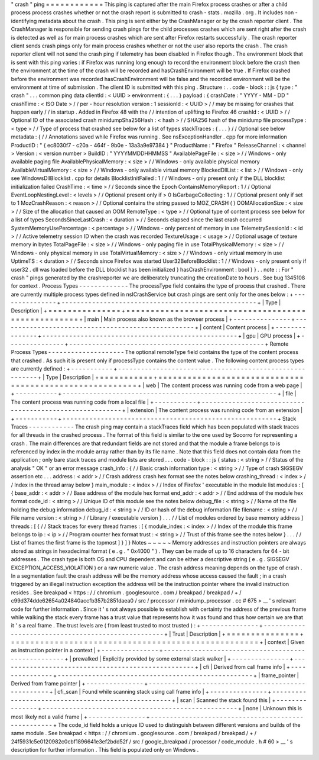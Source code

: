 "
crash
"
ping
=
=
=
=
=
=
=
=
=
=
=
=
This
ping
is
captured
after
the
main
Firefox
process
crashes
or
after
a
child
process
process
crashes
whether
or
not
the
crash
report
is
submitted
to
crash
-
stats
.
mozilla
.
org
.
It
includes
non
-
identifying
metadata
about
the
crash
.
This
ping
is
sent
either
by
the
CrashManager
or
by
the
crash
reporter
client
.
The
CrashManager
is
responsible
for
sending
crash
pings
for
the
child
processes
crashes
which
are
sent
right
after
the
crash
is
detected
as
well
as
for
main
process
crashes
which
are
sent
after
Firefox
restarts
successfully
.
The
crash
reporter
client
sends
crash
pings
only
for
main
process
crashes
whether
or
not
the
user
also
reports
the
crash
.
The
crash
reporter
client
will
not
send
the
crash
ping
if
telemetry
has
been
disabled
in
Firefox
though
.
The
environment
block
that
is
sent
with
this
ping
varies
:
if
Firefox
was
running
long
enough
to
record
the
environment
block
before
the
crash
then
the
environment
at
the
time
of
the
crash
will
be
recorded
and
hasCrashEnvironment
will
be
true
.
If
Firefox
crashed
before
the
environment
was
recorded
hasCrashEnvironment
will
be
false
and
the
recorded
environment
will
be
the
environment
at
time
of
submission
.
The
client
ID
is
submitted
with
this
ping
.
Structure
:
.
.
code
-
block
:
:
js
{
type
:
"
crash
"
.
.
.
common
ping
data
clientId
:
<
UUID
>
environment
:
{
.
.
.
}
payload
:
{
crashDate
:
"
YYYY
-
MM
-
DD
"
crashTime
:
<
ISO
Date
>
/
/
per
-
hour
resolution
version
:
1
sessionId
:
<
UUID
>
/
/
may
be
missing
for
crashes
that
happen
early
/
/
in
startup
.
Added
in
Firefox
48
with
the
/
/
intention
of
uplifting
to
Firefox
46
crashId
:
<
UUID
>
/
/
Optional
ID
of
the
associated
crash
minidumpSha256Hash
:
<
hash
>
/
/
SHA256
hash
of
the
minidump
file
processType
:
<
type
>
/
/
Type
of
process
that
crashed
see
below
for
a
list
of
types
stackTraces
:
{
.
.
.
}
/
/
Optional
see
below
metadata
:
{
/
/
Annotations
saved
while
Firefox
was
running
.
See
nsExceptionHandler
.
cpp
for
more
information
ProductID
:
"
{
ec8030f7
-
c20a
-
464f
-
9b0e
-
13a3a9e97384
}
"
ProductName
:
"
Firefox
"
ReleaseChannel
:
<
channel
>
Version
:
<
version
number
>
BuildID
:
"
YYYYMMDDHHMMSS
"
AvailablePageFile
:
<
size
>
/
/
Windows
-
only
available
paging
file
AvailablePhysicalMemory
:
<
size
>
/
/
Windows
-
only
available
physical
memory
AvailableVirtualMemory
:
<
size
>
/
/
Windows
-
only
available
virtual
memory
BlockedDllList
:
<
list
>
/
/
Windows
-
only
see
WindowsDllBlocklist
.
cpp
for
details
BlocklistInitFailed
:
1
/
/
Windows
-
only
present
only
if
the
DLL
blocklist
initialization
failed
CrashTime
:
<
time
>
/
/
Seconds
since
the
Epoch
ContainsMemoryReport
:
1
/
/
Optional
EventLoopNestingLevel
:
<
levels
>
/
/
Optional
present
only
if
>
0
IsGarbageCollecting
:
1
/
/
Optional
present
only
if
set
to
1
MozCrashReason
:
<
reason
>
/
/
Optional
contains
the
string
passed
to
MOZ_CRASH
(
)
OOMAllocationSize
:
<
size
>
/
/
Size
of
the
allocation
that
caused
an
OOM
RemoteType
:
<
type
>
/
/
Optional
type
of
content
process
see
below
for
a
list
of
types
SecondsSinceLastCrash
:
<
duration
>
/
/
Seconds
elapsed
since
the
last
crash
occurred
SystemMemoryUsePercentage
:
<
percentage
>
/
/
Windows
-
only
percent
of
memory
in
use
TelemetrySessionId
:
<
id
>
/
/
Active
telemetry
session
ID
when
the
crash
was
recorded
TextureUsage
:
<
usage
>
/
/
Optional
usage
of
texture
memory
in
bytes
TotalPageFile
:
<
size
>
/
/
Windows
-
only
paging
file
in
use
TotalPhysicalMemory
:
<
size
>
/
/
Windows
-
only
physical
memory
in
use
TotalVirtualMemory
:
<
size
>
/
/
Windows
-
only
virtual
memory
in
use
UptimeTS
:
<
duration
>
/
/
Seconds
since
Firefox
was
started
User32BeforeBlocklist
:
1
/
/
Windows
-
only
present
only
if
user32
.
dll
was
loaded
before
the
DLL
blocklist
has
been
initialized
}
hasCrashEnvironment
:
bool
}
}
.
.
note
:
:
For
"
crash
"
pings
generated
by
the
crashreporter
we
are
deliberately
truncating
the
creationDate
to
hours
.
See
bug
1345108
for
context
.
Process
Types
-
-
-
-
-
-
-
-
-
-
-
-
-
The
processType
field
contains
the
type
of
process
that
crashed
.
There
are
currently
multiple
process
types
defined
in
nsICrashService
but
crash
pings
are
sent
only
for
the
ones
below
:
+
-
-
-
-
-
-
-
-
-
-
-
-
-
-
-
+
-
-
-
-
-
-
-
-
-
-
-
-
-
-
-
-
-
-
-
-
-
-
-
-
-
-
-
-
-
-
-
-
-
-
-
-
-
-
-
-
-
-
-
-
-
-
-
-
-
-
-
+
|
Type
|
Description
|
+
=
=
=
=
=
=
=
=
=
=
=
=
=
=
=
+
=
=
=
=
=
=
=
=
=
=
=
=
=
=
=
=
=
=
=
=
=
=
=
=
=
=
=
=
=
=
=
=
=
=
=
=
=
=
=
=
=
=
=
=
=
=
=
=
=
=
=
+
|
main
|
Main
process
also
known
as
the
browser
process
|
+
-
-
-
-
-
-
-
-
-
-
-
-
-
-
-
+
-
-
-
-
-
-
-
-
-
-
-
-
-
-
-
-
-
-
-
-
-
-
-
-
-
-
-
-
-
-
-
-
-
-
-
-
-
-
-
-
-
-
-
-
-
-
-
-
-
-
-
+
|
content
|
Content
process
|
+
-
-
-
-
-
-
-
-
-
-
-
-
-
-
-
+
-
-
-
-
-
-
-
-
-
-
-
-
-
-
-
-
-
-
-
-
-
-
-
-
-
-
-
-
-
-
-
-
-
-
-
-
-
-
-
-
-
-
-
-
-
-
-
-
-
-
-
+
|
gpu
|
GPU
process
|
+
-
-
-
-
-
-
-
-
-
-
-
-
-
-
-
+
-
-
-
-
-
-
-
-
-
-
-
-
-
-
-
-
-
-
-
-
-
-
-
-
-
-
-
-
-
-
-
-
-
-
-
-
-
-
-
-
-
-
-
-
-
-
-
-
-
-
-
+
Remote
Process
Types
-
-
-
-
-
-
-
-
-
-
-
-
-
-
-
-
-
-
-
-
The
optional
remoteType
field
contains
the
type
of
the
content
process
that
crashed
.
As
such
it
is
present
only
if
processType
contains
the
content
value
.
The
following
content
process
types
are
currently
defined
:
+
-
-
-
-
-
-
-
-
-
-
-
+
-
-
-
-
-
-
-
-
-
-
-
-
-
-
-
-
-
-
-
-
-
-
-
-
-
-
-
-
-
-
-
-
-
-
-
-
-
-
-
-
-
-
-
-
-
-
-
-
-
-
-
-
-
-
-
-
+
|
Type
|
Description
|
+
=
=
=
=
=
=
=
=
=
=
=
+
=
=
=
=
=
=
=
=
=
=
=
=
=
=
=
=
=
=
=
=
=
=
=
=
=
=
=
=
=
=
=
=
=
=
=
=
=
=
=
=
=
=
=
=
=
=
=
=
=
=
=
=
=
=
=
=
+
|
web
|
The
content
process
was
running
code
from
a
web
page
|
+
-
-
-
-
-
-
-
-
-
-
-
+
-
-
-
-
-
-
-
-
-
-
-
-
-
-
-
-
-
-
-
-
-
-
-
-
-
-
-
-
-
-
-
-
-
-
-
-
-
-
-
-
-
-
-
-
-
-
-
-
-
-
-
-
-
-
-
-
+
|
file
|
The
content
process
was
running
code
from
a
local
file
|
+
-
-
-
-
-
-
-
-
-
-
-
+
-
-
-
-
-
-
-
-
-
-
-
-
-
-
-
-
-
-
-
-
-
-
-
-
-
-
-
-
-
-
-
-
-
-
-
-
-
-
-
-
-
-
-
-
-
-
-
-
-
-
-
-
-
-
-
-
+
|
extension
|
The
content
process
was
running
code
from
an
extension
|
+
-
-
-
-
-
-
-
-
-
-
-
+
-
-
-
-
-
-
-
-
-
-
-
-
-
-
-
-
-
-
-
-
-
-
-
-
-
-
-
-
-
-
-
-
-
-
-
-
-
-
-
-
-
-
-
-
-
-
-
-
-
-
-
-
-
-
-
-
+
Stack
Traces
-
-
-
-
-
-
-
-
-
-
-
-
The
crash
ping
may
contain
a
stackTraces
field
which
has
been
populated
with
stack
traces
for
all
threads
in
the
crashed
process
.
The
format
of
this
field
is
similar
to
the
one
used
by
Socorro
for
representing
a
crash
.
The
main
differences
are
that
redundant
fields
are
not
stored
and
that
the
module
a
frame
belongs
to
is
referenced
by
index
in
the
module
array
rather
than
by
its
file
name
.
Note
that
this
field
does
not
contain
data
from
the
application
;
only
bare
stack
traces
and
module
lists
are
stored
.
.
.
code
-
block
:
:
js
{
status
:
<
string
>
/
/
Status
of
the
analysis
"
OK
"
or
an
error
message
crash_info
:
{
/
/
Basic
crash
information
type
:
<
string
>
/
/
Type
of
crash
SIGSEGV
assertion
etc
.
.
.
address
:
<
addr
>
/
/
Crash
address
crash
hex
format
see
the
notes
below
crashing_thread
:
<
index
>
/
/
Index
in
the
thread
array
below
}
main_module
:
<
index
>
/
/
Index
of
Firefox
'
executable
in
the
module
list
modules
:
[
{
base_addr
:
<
addr
>
/
/
Base
address
of
the
module
hex
format
end_addr
:
<
addr
>
/
/
End
address
of
the
module
hex
format
code_id
:
<
string
>
/
/
Unique
ID
of
this
module
see
the
notes
below
debug_file
:
<
string
>
/
/
Name
of
the
file
holding
the
debug
information
debug_id
:
<
string
>
/
/
ID
or
hash
of
the
debug
information
file
filename
:
<
string
>
/
/
File
name
version
:
<
string
>
/
/
Library
/
executable
version
}
.
.
.
/
/
List
of
modules
ordered
by
base
memory
address
]
threads
:
[
{
/
/
Stack
traces
for
every
thread
frames
:
[
{
module_index
:
<
index
>
/
/
Index
of
the
module
this
frame
belongs
to
ip
:
<
ip
>
/
/
Program
counter
hex
format
trust
:
<
string
>
/
/
Trust
of
this
frame
see
the
notes
below
}
.
.
.
/
/
List
of
frames
the
first
frame
is
the
topmost
]
}
]
}
Notes
~
~
~
~
~
Memory
addresses
and
instruction
pointers
are
always
stored
as
strings
in
hexadecimal
format
(
e
.
g
.
"
0x4000
"
)
.
They
can
be
made
of
up
to
16
characters
for
64
-
bit
addresses
.
The
crash
type
is
both
OS
and
CPU
dependent
and
can
be
either
a
descriptive
string
(
e
.
g
.
SIGSEGV
EXCEPTION_ACCESS_VIOLATION
)
or
a
raw
numeric
value
.
The
crash
address
meaning
depends
on
the
type
of
crash
.
In
a
segmentation
fault
the
crash
address
will
be
the
memory
address
whose
access
caused
the
fault
;
in
a
crash
triggered
by
an
illegal
instruction
exception
the
address
will
be
the
instruction
pointer
where
the
invalid
instruction
resides
.
See
breakpad
<
https
:
/
/
chromium
.
googlesource
.
com
/
breakpad
/
breakpad
/
+
/
c99d374dde62654a024840accfb357b2851daea0
/
src
/
processor
/
minidump_processor
.
cc
#
675
>
__
'
s
relevant
code
for
further
information
.
Since
it
'
s
not
always
possible
to
establish
with
certainty
the
address
of
the
previous
frame
while
walking
the
stack
every
frame
has
a
trust
value
that
represents
how
it
was
found
and
thus
how
certain
we
are
that
it
'
s
a
real
frame
.
The
trust
levels
are
(
from
least
trusted
to
most
trusted
)
:
+
-
-
-
-
-
-
-
-
-
-
-
-
-
-
-
+
-
-
-
-
-
-
-
-
-
-
-
-
-
-
-
-
-
-
-
-
-
-
-
-
-
-
-
-
-
-
-
-
-
-
-
-
-
-
-
-
-
-
-
-
-
-
-
-
-
-
-
+
|
Trust
|
Description
|
+
=
=
=
=
=
=
=
=
=
=
=
=
=
=
=
+
=
=
=
=
=
=
=
=
=
=
=
=
=
=
=
=
=
=
=
=
=
=
=
=
=
=
=
=
=
=
=
=
=
=
=
=
=
=
=
=
=
=
=
=
=
=
=
=
=
=
=
+
|
context
|
Given
as
instruction
pointer
in
a
context
|
+
-
-
-
-
-
-
-
-
-
-
-
-
-
-
-
+
-
-
-
-
-
-
-
-
-
-
-
-
-
-
-
-
-
-
-
-
-
-
-
-
-
-
-
-
-
-
-
-
-
-
-
-
-
-
-
-
-
-
-
-
-
-
-
-
-
-
-
+
|
prewalked
|
Explicitly
provided
by
some
external
stack
walker
|
+
-
-
-
-
-
-
-
-
-
-
-
-
-
-
-
+
-
-
-
-
-
-
-
-
-
-
-
-
-
-
-
-
-
-
-
-
-
-
-
-
-
-
-
-
-
-
-
-
-
-
-
-
-
-
-
-
-
-
-
-
-
-
-
-
-
-
-
+
|
cfi
|
Derived
from
call
frame
info
|
+
-
-
-
-
-
-
-
-
-
-
-
-
-
-
-
+
-
-
-
-
-
-
-
-
-
-
-
-
-
-
-
-
-
-
-
-
-
-
-
-
-
-
-
-
-
-
-
-
-
-
-
-
-
-
-
-
-
-
-
-
-
-
-
-
-
-
-
+
|
frame_pointer
|
Derived
from
frame
pointer
|
+
-
-
-
-
-
-
-
-
-
-
-
-
-
-
-
+
-
-
-
-
-
-
-
-
-
-
-
-
-
-
-
-
-
-
-
-
-
-
-
-
-
-
-
-
-
-
-
-
-
-
-
-
-
-
-
-
-
-
-
-
-
-
-
-
-
-
-
+
|
cfi_scan
|
Found
while
scanning
stack
using
call
frame
info
|
+
-
-
-
-
-
-
-
-
-
-
-
-
-
-
-
+
-
-
-
-
-
-
-
-
-
-
-
-
-
-
-
-
-
-
-
-
-
-
-
-
-
-
-
-
-
-
-
-
-
-
-
-
-
-
-
-
-
-
-
-
-
-
-
-
-
-
-
+
|
scan
|
Scanned
the
stack
found
this
|
+
-
-
-
-
-
-
-
-
-
-
-
-
-
-
-
+
-
-
-
-
-
-
-
-
-
-
-
-
-
-
-
-
-
-
-
-
-
-
-
-
-
-
-
-
-
-
-
-
-
-
-
-
-
-
-
-
-
-
-
-
-
-
-
-
-
-
-
+
|
none
|
Unknown
this
is
most
likely
not
a
valid
frame
|
+
-
-
-
-
-
-
-
-
-
-
-
-
-
-
-
+
-
-
-
-
-
-
-
-
-
-
-
-
-
-
-
-
-
-
-
-
-
-
-
-
-
-
-
-
-
-
-
-
-
-
-
-
-
-
-
-
-
-
-
-
-
-
-
-
-
-
-
+
The
code_id
field
holds
a
unique
ID
used
to
distinguish
between
different
versions
and
builds
of
the
same
module
.
See
breakpad
<
https
:
/
/
chromium
.
googlesource
.
com
/
breakpad
/
breakpad
/
+
/
24f5931c5e0120982c0cbf1896641e3ef2bdd52f
/
src
/
google_breakpad
/
processor
/
code_module
.
h
#
60
>
__
'
s
description
for
further
information
.
This
field
is
populated
only
on
Windows
.
